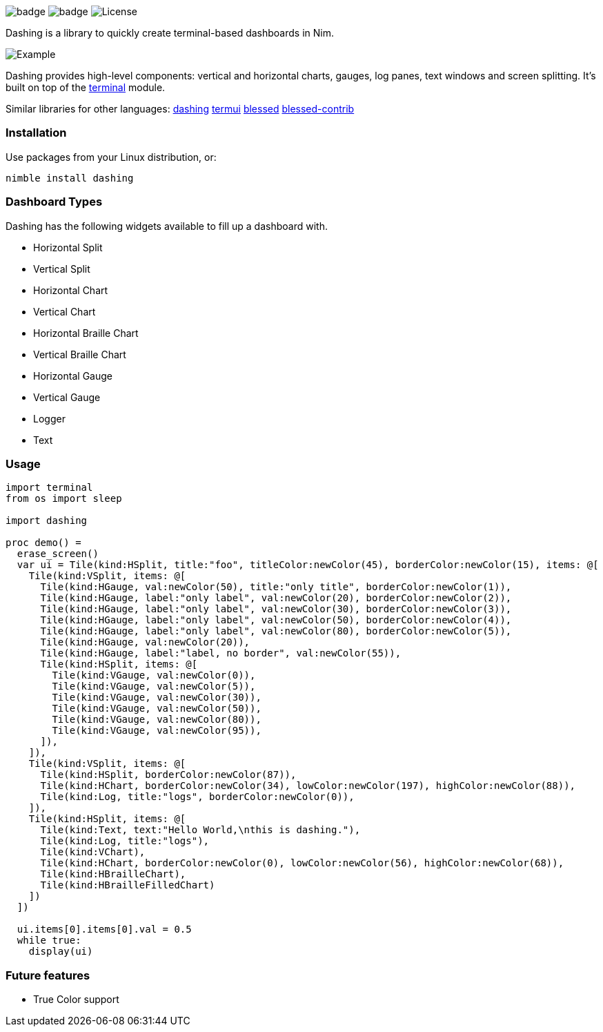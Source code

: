 
image:https://img.shields.io/badge/status-alpha-orange.svg[badge]
image:https://img.shields.io/badge/version-NONE-orange.svg[badge]
image:https://img.shields.io/badge/License-LGPL%20v3-blue.svg[License]

Dashing is a library to quickly create terminal-based dashboards in Nim.

image:https://raw.githubusercontent.com/FedericoCeratto/dashing/gh-pages/tty.gif[Example]

Dashing provides high-level components: vertical and horizontal charts, gauges, log panes, text windows and screen splitting. It's built on top of the https://nim-lang.org/docs/terminal.html[terminal] module.

Similar libraries for other languages: https://github.com/FedericoCeratto/dashing[dashing] https://github.com/gizak/termui[termui] https://github.com/chjj/blessed[blessed] https://github.com/yaronn/blessed-contrib[blessed-contrib]

=== Installation

Use packages from your Linux distribution, or:

[source,bash]
----
nimble install dashing
----

=== Dashboard Types

Dashing has the following widgets available to fill up a dashboard with.

* Horizontal Split
* Vertical Split
* Horizontal Chart
* Vertical Chart
* Horizontal Braille Chart
* Vertical Braille Chart
* Horizontal Gauge
* Vertical Gauge
* Logger
* Text

=== Usage

[source,nim]
----
import terminal
from os import sleep

import dashing

proc demo() =
  erase_screen()
  var ui = Tile(kind:HSplit, title:"foo", titleColor:newColor(45), borderColor:newColor(15), items: @[
    Tile(kind:VSplit, items: @[
      Tile(kind:HGauge, val:newColor(50), title:"only title", borderColor:newColor(1)),
      Tile(kind:HGauge, label:"only label", val:newColor(20), borderColor:newColor(2)),
      Tile(kind:HGauge, label:"only label", val:newColor(30), borderColor:newColor(3)),
      Tile(kind:HGauge, label:"only label", val:newColor(50), borderColor:newColor(4)),
      Tile(kind:HGauge, label:"only label", val:newColor(80), borderColor:newColor(5)),
      Tile(kind:HGauge, val:newColor(20)),
      Tile(kind:HGauge, label:"label, no border", val:newColor(55)),
      Tile(kind:HSplit, items: @[
        Tile(kind:VGauge, val:newColor(0)),
        Tile(kind:VGauge, val:newColor(5)),
        Tile(kind:VGauge, val:newColor(30)),
        Tile(kind:VGauge, val:newColor(50)),
        Tile(kind:VGauge, val:newColor(80)),
        Tile(kind:VGauge, val:newColor(95)),
      ]),
    ]),
    Tile(kind:VSplit, items: @[
      Tile(kind:HSplit, borderColor:newColor(87)),
      Tile(kind:HChart, borderColor:newColor(34), lowColor:newColor(197), highColor:newColor(88)),
      Tile(kind:Log, title:"logs", borderColor:newColor(0)),
    ]),
    Tile(kind:HSplit, items: @[
      Tile(kind:Text, text:"Hello World,\nthis is dashing."),
      Tile(kind:Log, title:"logs"),
      Tile(kind:VChart),
      Tile(kind:HChart, borderColor:newColor(0), lowColor:newColor(56), highColor:newColor(68)),
      Tile(kind:HBrailleChart),
      Tile(kind:HBrailleFilledChart)
    ])
  ])

  ui.items[0].items[0].val = 0.5
  while true:
    display(ui)
----

=== Future features

* True Color support
